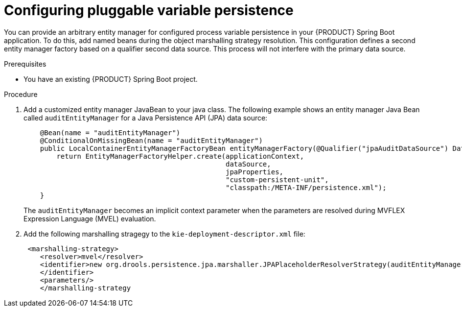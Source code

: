 [id='spring-boot-persistence-proc_{context}']
= Configuring pluggable variable persistence

You can provide an arbitrary entity manager for configured process variable persistence in your {PRODUCT} Spring Boot application. To do this, add named beans during the object marshalling strategy resolution. This configuration defines a second entity manager factory based on a qualifier second data source. This process will not interfere with the primary data source.

.Prerequisites

* You have an existing {PRODUCT} Spring Boot project.

.Procedure

. Add a customized entity manager JavaBean to your java class. The following example shows an entity manager Java Bean called `auditEntityManager` for a Java Persistence API (JPA) data source:
+
[source, java]
----
    @Bean(name = "auditEntityManager")
    @ConditionalOnMissingBean(name = "auditEntityManager")
    public LocalContainerEntityManagerFactoryBean entityManagerFactory(@Qualifier("jpaAuditDataSource") DataSource dataSource, JpaProperties jpaProperties) {
        return EntityManagerFactoryHelper.create(applicationContext,
                                                 dataSource,
                                                 jpaProperties,
                                                 "custom-persistent-unit",
                                                 "classpath:/META-INF/persistence.xml");
    }
----
The `auditEntityManager` becomes an implicit context parameter when the parameters are resolved during MVFLEX Expression Language (MVEL) evaluation.

. Add the following marshalling stragegy to the `kie-deployment-descriptor.xml` file:
+
[source, xml]
----
 <marshalling-strategy>
    <resolver>mvel</resolver>
    <identifier>new org.drools.persistence.jpa.marshaller.JPAPlaceholderResolverStrategy(auditEntityManager)
    </identifier>
    <parameters/>
    </marshalling-strategy
----
